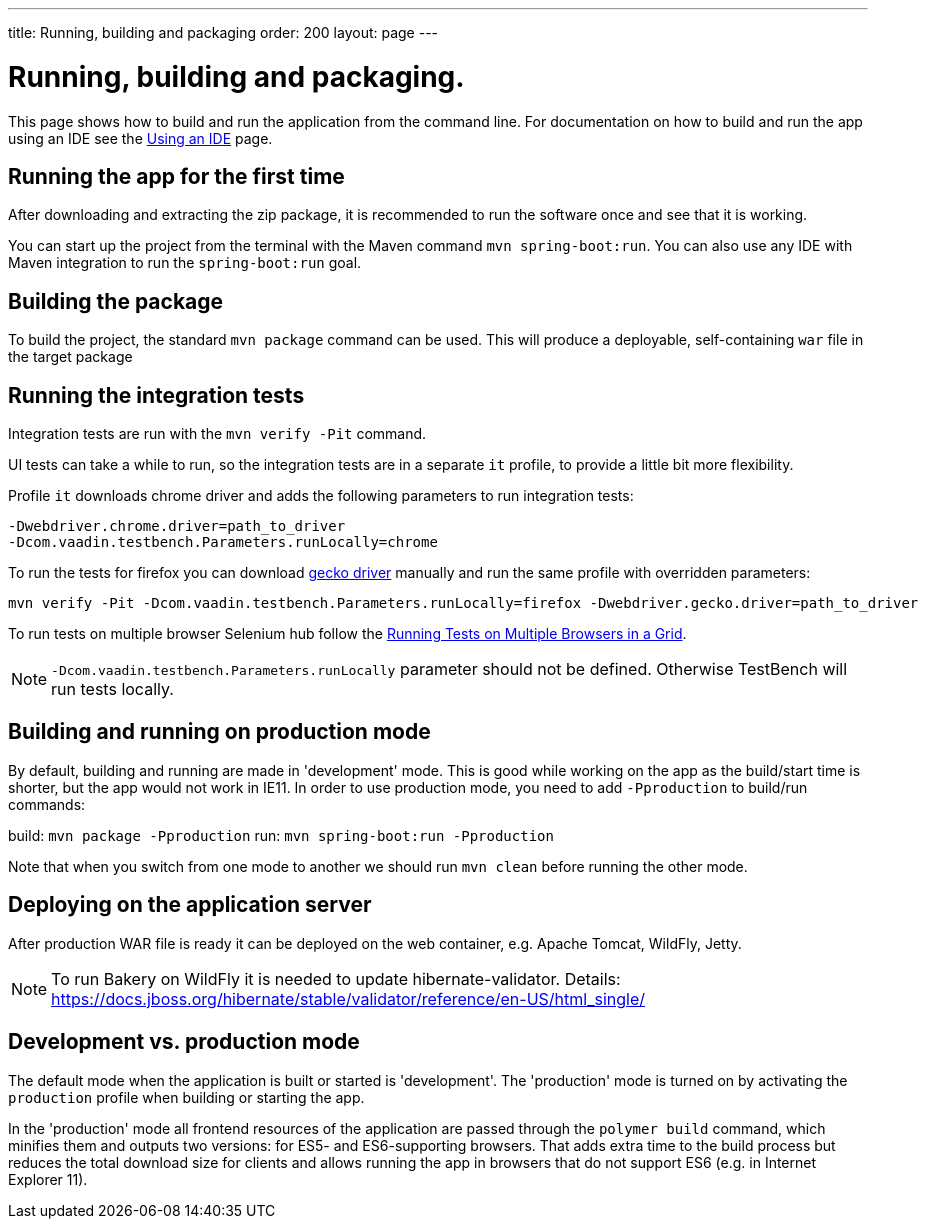 ---
title: Running, building and packaging
order: 200
layout: page
---

= Running, building and packaging.

This page shows how to build and run the application from the command line. For documentation on how to build and run the app using an IDE see the <<using-an-ide#,Using an IDE>> page.


== Running the app for the first time
After downloading and extracting the zip package, it is recommended to run the software once and see that it is working.

You can start up the project from the terminal with the Maven command `mvn spring-boot:run`. You can also use any IDE with Maven integration to run the `spring-boot:run` goal.

== Building the package
To build the project, the standard `mvn package` command can be used. This will produce a deployable, self-containing `war` file in the target package

== Running the integration tests
Integration tests are run with the `mvn verify -Pit` command.

UI tests can take a while to run, so the integration tests are in a separate `it` profile, to provide a little bit more flexibility.

Profile `it` downloads chrome driver and adds the following parameters to run integration tests:
```
-Dwebdriver.chrome.driver=path_to_driver
-Dcom.vaadin.testbench.Parameters.runLocally=chrome
```

To run the tests for firefox you can download link:https://github.com/mozilla/geckodriver/releases[gecko driver] manually and run the same profile with overridden parameters:
```
mvn verify -Pit -Dcom.vaadin.testbench.Parameters.runLocally=firefox -Dwebdriver.gecko.driver=path_to_driver
```

To run tests on multiple browser Selenium hub follow the <<{articles}/tools/testbench/testbench-running-test-on-multiple-browsers.asciidoc#, Running Tests on Multiple Browsers in a Grid>>.


NOTE: `-Dcom.vaadin.testbench.Parameters.runLocally` parameter should not be defined. Otherwise TestBench will run tests locally.

== Building and running on production mode

By default, building and running are made in 'development' mode. This is good while working on the app as the build/start time is shorter, but the app would not work in IE11.
In order to use production mode, you need to add `-Pproduction` to build/run commands:

build: `mvn package -Pproduction`
run: `mvn spring-boot:run -Pproduction`

Note that when you switch from one mode to another we should run `mvn clean` before running the other mode.

== Deploying on the application server
After production WAR file is ready it can be deployed on the web container, e.g. Apache Tomcat, WildFly, Jetty.

NOTE: To run Bakery on WildFly it is needed to update hibernate-validator. Details: https://docs.jboss.org/hibernate/stable/validator/reference/en-US/html_single/

== Development vs. production mode

The default mode when the application is built or started is 'development'. The 'production' mode is turned on by activating the `production` profile when building or starting the app.

In the 'production' mode all frontend resources of the application are passed through the `polymer build` command, which minifies them and outputs two versions: for ES5- and ES6-supporting browsers. That adds extra time to the build process but reduces the total download size for clients and allows running the app in browsers that do not support ES6 (e.g. in Internet Explorer 11).
